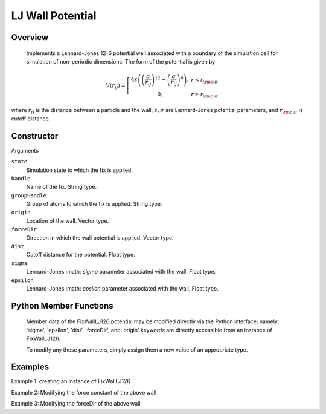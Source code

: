 LJ Wall Potential
=================

Overview
^^^^^^^^
    Implements a Lennard-Jones 12-6 potential well associated with a boundary of the simulation cell for simulation of non-periodic dimensions.  The form of the potential is given by


.. math::
   V(r_{ij}) =  \left[\begin{array}{cc} 4 \varepsilon \left( \left(\frac{\sigma}{r_{ij}}\right)^{12} -
                    \left(\frac{\sigma}{r_{ij}}\right)^{6}\right),& r<r_{\rm cut}\\
                    0, & r\geq r_{\rm cut}
                    \end{array}\right.


where :math:`r_{ij}` is the distance between a particle and the wall, :math:`\varepsilon, \sigma` are Lennard-Jones potential parameters, and :math:`r_{\rm cut}` is cutoff distance.

Constructor
^^^^^^^^^^^
.. code-block:: python
    FixWallLJ126(state,handle,groupHandle,origin,forceDir,dist,sigma,epsilon)



Arguments

``state``
    Simulation state to which the fix is applied.

``handle``
    Name of the fix.  String type.

``groupHandle``
    Group of atoms to which the fix is applied.  String type.

``origin``
    Location of the wall.  Vector type.

``forceDir``
    Direction in which the wall potential is applied.  Vector type.

``dist``
    Cutoff distance for the potential.  Float type.

``sigma``
    Lennard-Jones :math: `\sigma` parameter associated with the wall.  Float type.

``epsilon``
    Lennard-Jones :math: `epsilon` parameter associated with the wall.  Float type.

Python Member Functions
^^^^^^^^^^^^^^^^^^^^^^^
    Member data of the FixWallLJ126 potential may be modified directly via the Python interface; namely, 'sigma', 'epsilon', 'dist', 'forceDir', and 'origin' keywords are directly accessible from an instance of FixWallLJ126.

    To modify any these parameters, simply assign them a new value of an appropriate type.


Examples
^^^^^^^^

Example 1: creating an instance of FixWallLJ126

Example 2: Modifying the force constant of the above wall

Example 3: Modifying the forceDir of the above wall

